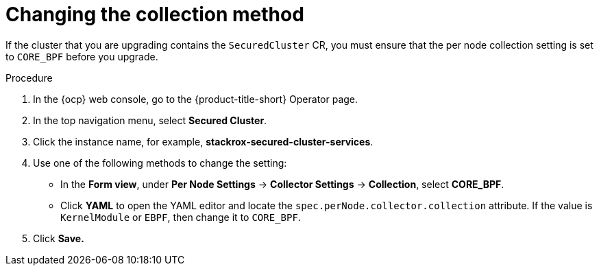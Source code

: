 // Module included in the following assemblies:
//
// * upgrading/upgrade-operator.adoc
// * cloud_service/upgrade-cloudsvc-operator.adoc
:_mod-docs-content-type: PROCEDURE
[id="change-collection-method_{context}"]
= Changing the collection method

[role="_abstract"]
If the cluster that you are upgrading contains the `SecuredCluster` CR, you must ensure that the per node collection setting is set to `CORE_BPF` before you upgrade.

.Procedure

. In the {ocp} web console, go to the {product-title-short} Operator page.
. In the top navigation menu, select *Secured Cluster*.
. Click the instance name, for example, *stackrox-secured-cluster-services*.
. Use one of the following methods to change the setting:
* In the *Form view*, under *Per Node Settings* -> *Collector Settings* -> *Collection*, select *CORE_BPF*.
* Click *YAML* to open the YAML editor and locate the `spec.perNode.collector.collection` attribute. If the value is `KernelModule` or `EBPF`, then change it to `CORE_BPF`.
. Click *Save.*
